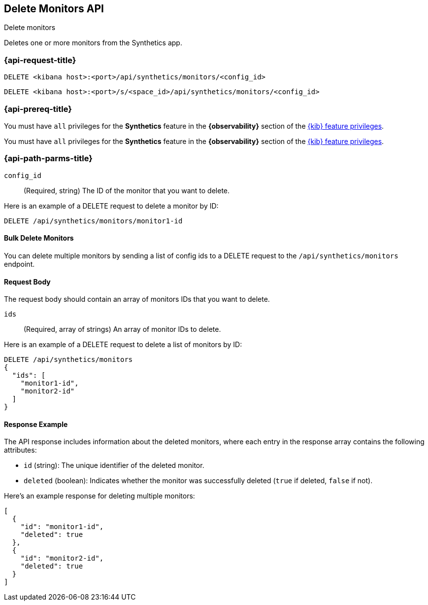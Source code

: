 [[delete-monitors-api]]
== Delete Monitors API
++++
<titleabbrev>Delete monitors</titleabbrev>
++++

Deletes one or more monitors from the Synthetics app.

=== {api-request-title}

`DELETE <kibana host>:<port>/api/synthetics/monitors/<config_id>`

`DELETE <kibana host>:<port>/s/<space_id>/api/synthetics/monitors/<config_id>`

=== {api-prereq-title}

You must have `all` privileges for the *Synthetics* feature in the *{observability}* section of the
<<kibana-feature-privileges,{kib} feature privileges>>.

You must have `all` privileges for the *Synthetics* feature in the *{observability}* section of the
<<kibana-feature-privileges,{kib} feature privileges>>.


[[delete-monitor-api-path-params]]
=== {api-path-parms-title}

`config_id`::
(Required, string) The ID of the monitor that you want to delete.


Here is an example of a DELETE request to delete a monitor by ID:

[source,sh]
--------------------------------------------------
DELETE /api/synthetics/monitors/monitor1-id
--------------------------------------------------

==== Bulk Delete Monitors

You can delete multiple monitors by sending a list of config ids to a DELETE request to the `/api/synthetics/monitors` endpoint.


[[monitors-delete-request-body]]
==== Request Body

The request body should contain an array of monitors IDs that you want to delete.

`ids`::
(Required, array of strings) An array of monitor IDs to delete.


Here is an example of a DELETE request to delete a list of monitors by ID:

[source,sh]
--------------------------------------------------
DELETE /api/synthetics/monitors
{
  "ids": [
    "monitor1-id",
    "monitor2-id"
  ]
}
--------------------------------------------------

[[monitors-delete-response-example]]
==== Response Example

The API response includes information about the deleted monitors, where each entry in the response array contains the following attributes:

- `id` (string): The unique identifier of the deleted monitor.
- `deleted` (boolean): Indicates whether the monitor was successfully deleted (`true` if deleted, `false` if not).

Here's an example response for deleting multiple monitors:

[source,sh]
--------------------------------------------------
[
  {
    "id": "monitor1-id",
    "deleted": true
  },
  {
    "id": "monitor2-id",
    "deleted": true
  }
]
--------------------------------------------------